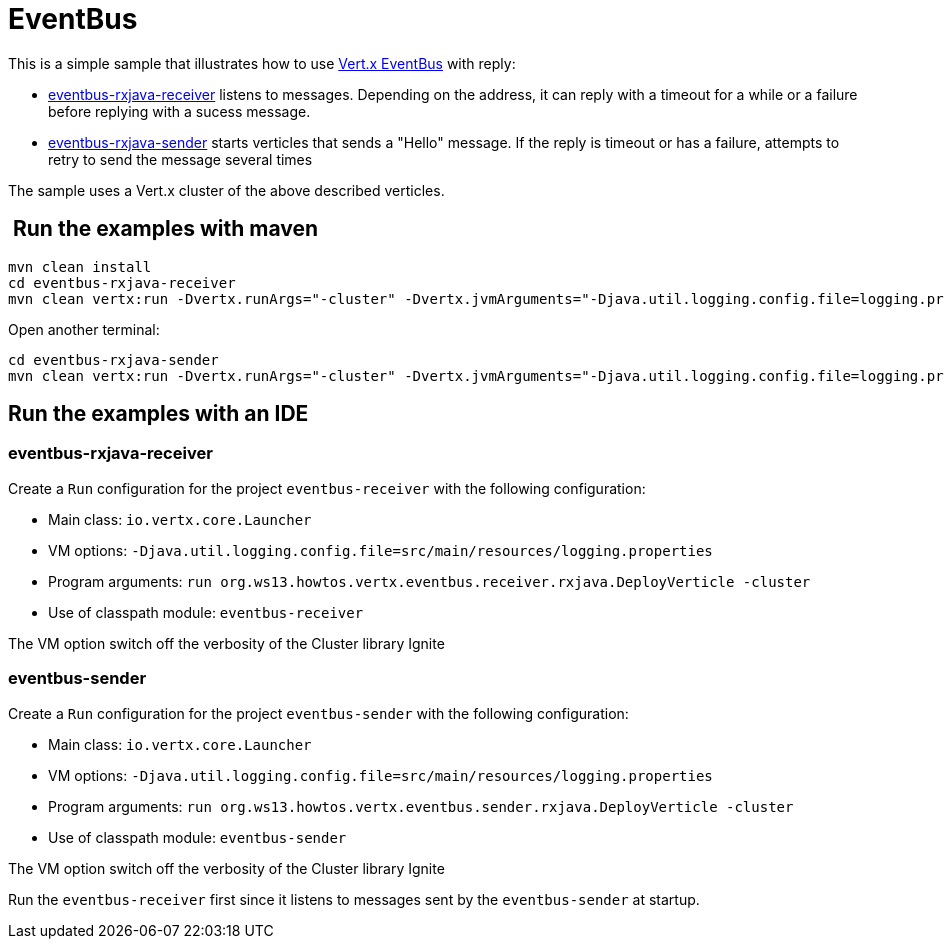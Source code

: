 = EventBus

This is a simple sample that illustrates how to use http://vertx.io/docs/vertx-core/java/#event_bus[Vert.x EventBus]
with reply:

* link:eventbus-rxjava-receiver[eventbus-rxjava-receiver] listens to messages. Depending on the
  address, it can reply with a timeout for a while or a failure before replying
  with a sucess message.
* link:eventbus-rxjava-sender[eventbus-rxjava-sender] starts verticles that sends a "Hello"
  message. If the reply is timeout or has a failure, attempts to retry to send
  the message several times

The sample uses a Vert.x cluster of the above described verticles.

==  Run the examples with maven

[source,shell]
----
mvn clean install
cd eventbus-rxjava-receiver
mvn clean vertx:run -Dvertx.runArgs="-cluster" -Dvertx.jvmArguments="-Djava.util.logging.config.file=logging.properties"
----

Open another terminal:

[source,shell]
----
cd eventbus-rxjava-sender
mvn clean vertx:run -Dvertx.runArgs="-cluster" -Dvertx.jvmArguments="-Djava.util.logging.config.file=logging.properties"
----

== Run the examples with an IDE

=== eventbus-rxjava-receiver

Create a `Run` configuration for the project
`eventbus-receiver` with
the following configuration:

- Main class: `io.vertx.core.Launcher`
- VM options: `-Djava.util.logging.config.file=src/main/resources/logging.properties`
- Program arguments: `run org.ws13.howtos.vertx.eventbus.receiver.rxjava.DeployVerticle -cluster`
- Use of classpath module: `eventbus-receiver`

The VM option switch off the verbosity of the Cluster library Ignite

=== eventbus-sender

Create a `Run` configuration for the project
`eventbus-sender` with
the following configuration:

- Main class: `io.vertx.core.Launcher`
- VM options: `-Djava.util.logging.config.file=src/main/resources/logging.properties`
- Program arguments: `run org.ws13.howtos.vertx.eventbus.sender.rxjava.DeployVerticle -cluster`
- Use of classpath module: `eventbus-sender`

The VM option switch off the verbosity of the Cluster library Ignite

Run the `eventbus-receiver` first since it listens to messages sent by
the `eventbus-sender` at startup.


